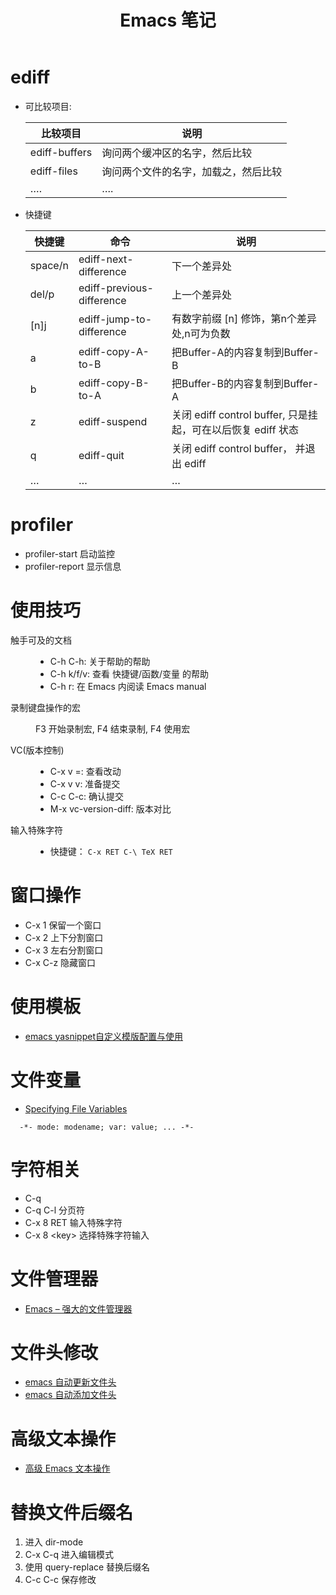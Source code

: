 #+TITLE:      Emacs 笔记

* 目录                                                    :TOC_4_gh:noexport:
- [[#ediff][ediff]]
- [[#profiler][profiler]]
- [[#使用技巧][使用技巧]]
- [[#窗口操作][窗口操作]]
- [[#使用模板][使用模板]]
- [[#文件变量][文件变量]]
- [[#字符相关][字符相关]]
- [[#文件管理器][文件管理器]]
- [[#文件头修改][文件头修改]]
- [[#高级文本操作][高级文本操作]]
- [[#替换文件后缀名][替换文件后缀名]]

* ediff
  + 可比较项目:
    |---------------+--------------------------------------|
    | 比较项目      | 说明                                 |
    |---------------+--------------------------------------|
    | ediff-buffers | 询问两个缓冲区的名字，然后比较       |
    | ediff-files   | 询问两个文件的名字，加载之，然后比较 |
    | ....          | ....                                 |
    |---------------+--------------------------------------|

  + 快捷键
     |---------+---------------------------+--------------------------------------------------------------|
     | 快捷键  | 命令                      | 说明                                                         |
     |---------+---------------------------+--------------------------------------------------------------|
     | space/n | ediff-next-difference     | 下一个差异处                                                 |
     | del/p   | ediff-previous-difference | 上一个差异处                                                 |
     | [n]j    | ediff-jump-to-difference  | 有数字前缀 [n] 修饰，第n个差异处,n可为负数                   |
     | a       | ediff-copy-A-to-B         | 把Buffer-A的内容复制到Buffer-B                               |
     | b       | ediff-copy-B-to-A         | 把Buffer-B的内容复制到Buffer-A                               |
     | z       | ediff-suspend             | 关闭 ediff control buffer, 只是挂起，可在以后恢复 ediff 状态 |
     | q       | ediff-quit                | 关闭 ediff control buffer， 并退出 ediff                     |
     | ...     | ...                       | ...                                                          |
     |---------+---------------------------+--------------------------------------------------------------|

* profiler
  + profiler-start 启动监控
  + profiler-report 显示信息

* 使用技巧
  + 触手可及的文档 ::
    + C-h C-h: 关于帮助的帮助
    + C-h k/f/v: 查看 快捷键/函数/变量 的帮助
    + C-h r: 在 Emacs 内阅读 Emacs manual

  + 录制键盘操作的宏 ::
    F3 开始录制宏, F4 结束录制, F4 使用宏

  + VC(版本控制) ::
    + C-x v =: 查看改动
    + C-x v v: 准备提交
    + C-c C-c: 确认提交
    + M-x vc-version-diff: 版本对比

  + 输入特殊字符 ::
   + 快捷键： ~C-x RET C-\ TeX RET~

* 窗口操作
  + C-x 1 保留一个窗口
  + C-x 2 上下分割窗口
  + C-x 3 左右分割窗口
  + C-x C-z 隐藏窗口
    
* 使用模板
  + [[http://www.fidding.me/article/18][emacs yasnippet自定义模版配置与使用]]

* 文件变量
  + [[https://www.gnu.org/software/emacs/manual/html_node/emacs/Specifying-File-Variables.html#Specifying-File-Variables][Specifying File Variables]]

  :   -*- mode: modename; var: value; ... -*-

* 字符相关
  + C-q 
  + C-q C-l 分页符
  + C-x 8 RET 输入特殊字符
  + C-x 8 <key> 选择特殊字符输入

* 文件管理器
  + [[http://lifegoo.pluskid.org/wiki/EmacsAsFileManger.html][Emacs -- 强大的文件管理器]]

* 文件头修改
  + [[https://honmaple.me/articles/2018/01/emacs%E8%87%AA%E5%8A%A8%E6%9B%B4%E6%96%B0%E6%96%87%E4%BB%B6%E5%A4%B4.html][emacs 自动更新文件头]]
  + [[https://honmaple.me/articles/2018/01/emacs%E8%87%AA%E5%8A%A8%E6%B7%BB%E5%8A%A0%E6%96%87%E4%BB%B6%E5%A4%B4.html][emacs 自动添加文件头]]

* 高级文本操作
  + [[https://www.ibm.com/developerworks/cn/education/aix/au-emacs3/index.html][高级 Emacs 文本操作]]

* 替换文件后缀名
  1. 进入 dir-mode
  2. C-x C-q 进入编辑模式
  3. 使用 query-replace 替换后缀名
  4. C-c C-c 保存修改
